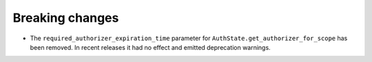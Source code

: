 Breaking changes
----------------

*   The ``required_authorizer_expiration_time`` parameter for
    ``AuthState.get_authorizer_for_scope`` has been removed. In recent
    releases it had no effect and emitted deprecation warnings.
